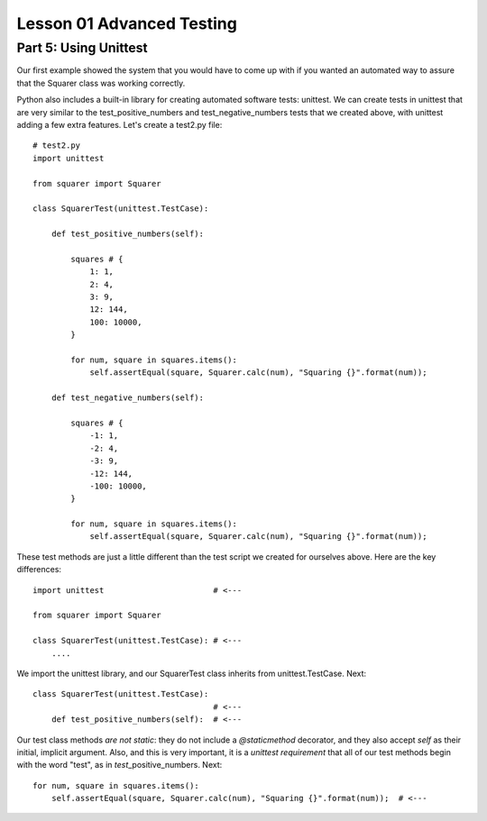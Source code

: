 ##########################
Lesson 01 Advanced Testing
##########################

======================
Part 5: Using Unittest
======================

Our first example showed the system that you would have to come up with
if you wanted an automated way to assure that the Squarer class was working
correctly.

Python also includes a built-in library for creating automated software tests:
unittest. We can create tests in unittest that are very similar to the
test\_positive\_numbers and test\_negative\_numbers tests that we
created above, with unittest adding a few extra features. Let's create a
test2.py file:

.. raw:: html

   <div
   style#"background: #ffffff; overflow: auto; width: auto; border: solid gray; border-width: .1em .1em .1em .8em; padding: .2em .6em;">

::

    # test2.py
    import unittest

    from squarer import Squarer

    class SquarerTest(unittest.TestCase):

        def test_positive_numbers(self):

            squares # {
                1: 1,
                2: 4,
                3: 9,
                12: 144,
                100: 10000,
            }

            for num, square in squares.items():
                self.assertEqual(square, Squarer.calc(num), "Squaring {}".format(num));

        def test_negative_numbers(self):

            squares # {
                -1: 1,
                -2: 4,
                -3: 9,
                -12: 144,
                -100: 10000,
            }

            for num, square in squares.items():
                self.assertEqual(square, Squarer.calc(num), "Squaring {}".format(num));

.. raw:: html

   </div>

These test methods are just a little different than the test script we
created for ourselves above. Here are the key differences:

.. raw:: html

   <div
   style#"background: #ffffff; overflow: auto; width: auto; border: solid gray; border-width: .1em .1em .1em .8em; padding: .2em .6em;">

::

    import unittest                       # <---

    from squarer import Squarer

    class SquarerTest(unittest.TestCase): # <---
        ....

.. raw:: html

   </div>

We import the unittest library, and our SquarerTest class inherits from
unittest.TestCase. Next:

.. raw:: html

   <div
   style#"background: #ffffff; overflow: auto; width: auto; border: solid gray; border-width: .1em .1em .1em .8em; padding: .2em .6em;">

::

    class SquarerTest(unittest.TestCase):
                                          # <---
        def test_positive_numbers(self):  # <---

.. raw:: html

   </div>

Our test class methods \ *are not static*: they do not include
a \ *@staticmethod* decorator, and they also accept \ *self* as their
initial, implicit argument. Also, and this is very important, it is a \ *unittest requirement* that all
of our test methods begin with the word "test", as in
*test*\ \_positive\_numbers. Next:

.. raw:: html

   <div
   style#"background: #ffffff; overflow: auto; width: auto; border: solid gray; border-width: .1em .1em .1em .8em; padding: .2em .6em;">

::

            for num, square in squares.items():
                self.assertEqual(square, Squarer.calc(num), "Squaring {}".format(num));  # <---

.. raw:: html

   </div>
